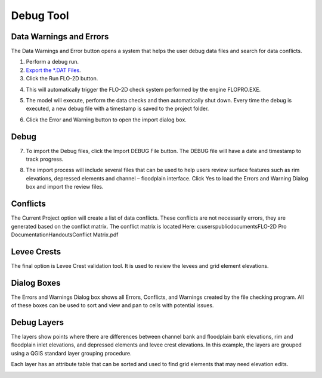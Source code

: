 Debug Tool
===========

Data Warnings and Errors
-------------------------

The Data Warnings and Error button opens a system that helps the user
debug data files and search for data conflicts.

.. image:: ../../img/Buttons/debug.png


1. Perform
   a debug run.


2. `Export
   the \*.DAT Files <Export%20Project.html>`__.

3. Click the
   Run FLO-2D button.

.. image:: ../../img/Debug/debug2.png


4. This will automatically trigger the FLO-2D check system performed by
   the engine FLOPRO.EXE.

.. image:: ../../img/Debug/debug3.png


.. image:: ../../img/Debug/debug4.png


5. The model will execute, perform the data checks and then
   automatically shut down. Every time the debug is executed, a new
   debug file with a timestamp is saved to the project folder.

.. image:: ../../img/Debug/debug5.png


6. Click the Error and
   Warning button to open the import dialog box.

.. image:: ../../img/Buttons/debug.png

.. image:: ../../img/Debug/debug6.png

Debug
-----

7. To import the Debug files, click the Import DEBUG File button. The
   DEBUG file will have a date and timestamp to track progress.

.. image:: ../../img/Debug/debug7.png



8. The import process will include several files that can be used to
   help users review surface features such as rim elevations, depressed
   elements and channel – floodplain interface. Click Yes to load the
   Errors and Warning Dialog box and import the review files.

.. image:: ../../img/Debug/debug8.png

Conflicts
---------

The Current Project option will create a list of data conflicts. These
conflicts are not necessarily errors, they are generated based on the
conflict matrix. The conflict matrix is located Here:
c:\users\public\documents\FLO-2D Pro Documentation\Handouts\Conflict
Matrix.pdf

Levee Crests
------------

The final option is Levee Crest validation tool. It is used to review
the levees and grid element elevations.

Dialog Boxes
------------

The Errors and Warnings Dialog box shows all Errors, Conflicts, and
Warnings created by the file checking program. All of these boxes can be
used to sort and view and pan to cells with potential issues.

.. image:: ../../img/Debug/debug9.png


.. image:: ../../img/Debug/debug10.png


.. image:: ../../img/Debug/debug11.png


Debug Layers
------------

The layers show points where there are differences between channel bank
and floodplain bank elevations, rim and floodplain inlet elevations, and
depressed elements and levee crest elevations. In this example, the
layers are grouped using a QGIS standard layer grouping procedure.

.. image:: ../../img/Debug/debug12.png

Each layer has an attribute table that can be sorted and used to find
grid elements that may need elevation edits.

.. image:: ../../img/Debug/debug13.png
